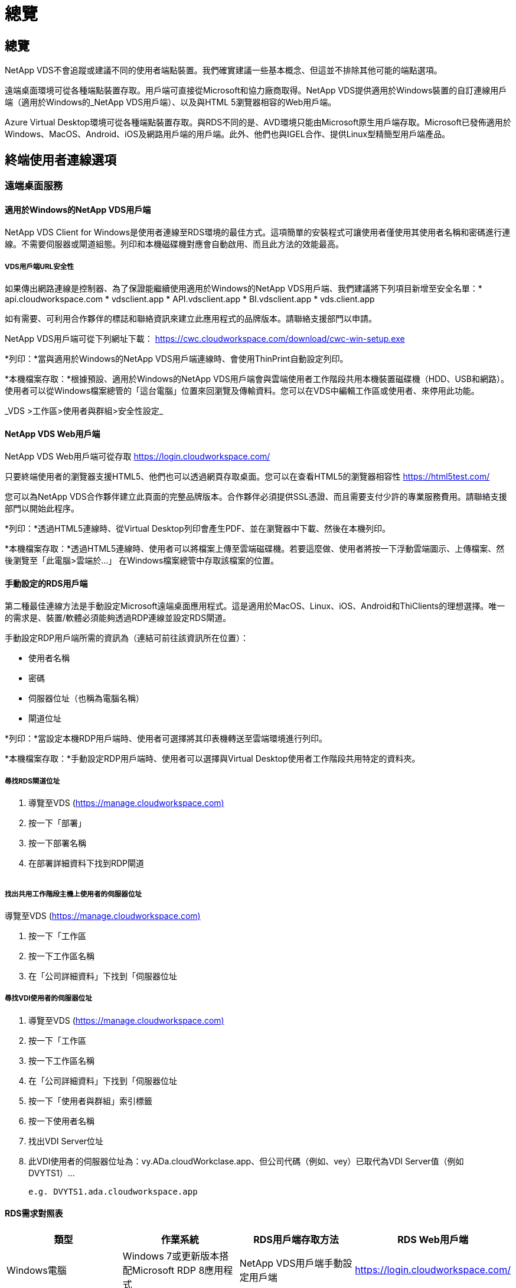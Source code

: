 = 總覽
:allow-uri-read: 




== 總覽

NetApp VDS不會追蹤或建議不同的使用者端點裝置。我們確實建議一些基本概念、但這並不排除其他可能的端點選項。

遠端桌面環境可從各種端點裝置存取。用戶端可直接從Microsoft和協力廠商取得。NetApp VDS提供適用於Windows裝置的自訂連線用戶端（適用於Windows的_NetApp VDS用戶端）、以及與HTML 5瀏覽器相容的Web用戶端。

Azure Virtual Desktop環境可從各種端點裝置存取。與RDS不同的是、AVD環境只能由Microsoft原生用戶端存取。Microsoft已發佈適用於Windows、MacOS、Android、iOS及網路用戶端的用戶端。此外、他們也與IGEL合作、提供Linux型精簡型用戶端產品。



== 終端使用者連線選項



=== 遠端桌面服務



==== 適用於Windows的NetApp VDS用戶端

NetApp VDS Client for Windows是使用者連線至RDS環境的最佳方式。這項簡單的安裝程式可讓使用者僅使用其使用者名稱和密碼進行連線。不需要伺服器或閘道組態。列印和本機磁碟機對應會自動啟用、而且此方法的效能最高。



===== VDS用戶端URL安全性

如果傳出網路連線是控制器、為了保證能繼續使用適用於Windows的NetApp VDS用戶端、我們建議將下列項目新增至安全名單：* api.cloudworkspace.com * vdsclient.app * API.vdsclient.app * BI.vdsclient.app * vds.client.app

如有需要、可利用合作夥伴的標誌和聯絡資訊來建立此應用程式的品牌版本。請聯絡支援部門以申請。

NetApp VDS用戶端可從下列網址下載： https://cwc.cloudworkspace.com/download/cwc-win-setup.exe[]

*列印：*當與適用於Windows的NetApp VDS用戶端連線時、會使用ThinPrint自動設定列印。

*本機檔案存取：*根據預設、適用於Windows的NetApp VDS用戶端會與雲端使用者工作階段共用本機裝置磁碟機（HDD、USB和網路）。使用者可以從Windows檔案總管的「這台電腦」位置來回瀏覽及傳輸資料。您可以在VDS中編輯工作區或使用者、來停用此功能。

_VDS >工作區>使用者與群組>安全性設定_image:win_client_disk_access.png[""]



==== NetApp VDS Web用戶端

NetApp VDS Web用戶端可從存取 https://login.cloudworkspace.com/[]

只要終端使用者的瀏覽器支援HTML5、他們也可以透過網頁存取桌面。您可以在查看HTML5的瀏覽器相容性 https://html5test.com/[]

您可以為NetApp VDS合作夥伴建立此頁面的完整品牌版本。合作夥伴必須提供SSL憑證、而且需要支付少許的專業服務費用。請聯絡支援部門以開始此程序。

*列印：*透過HTML5連線時、從Virtual Desktop列印會產生PDF、並在瀏覽器中下載、然後在本機列印。

*本機檔案存取：*透過HTML5連線時、使用者可以將檔案上傳至雲端磁碟機。若要這麼做、使用者將按一下浮動雲端圖示、上傳檔案、然後瀏覽至「此電腦>雲端於…」 在Windows檔案總管中存取該檔案的位置。



==== 手動設定的RDS用戶端

第二種最佳連線方法是手動設定Microsoft遠端桌面應用程式。這是適用於MacOS、Linux、iOS、Android和ThiClients的理想選擇。唯一的需求是、裝置/軟體必須能夠透過RDP連線並設定RDS閘道。

手動設定RDP用戶端所需的資訊為（連結可前往該資訊所在位置）：

* 使用者名稱
* 密碼
* 伺服器位址（也稱為電腦名稱）
* 閘道位址


*列印：*當設定本機RDP用戶端時、使用者可選擇將其印表機轉送至雲端環境進行列印。

*本機檔案存取：*手動設定RDP用戶端時、使用者可以選擇與Virtual Desktop使用者工作階段共用特定的資料夾。



===== 尋找RDS閘道位址

. 導覽至VDS (https://manage.cloudworkspace.com)[]
. 按一下「部署」
. 按一下部署名稱
. 在部署詳細資料下找到RDP閘道


image:manual_client1.png[""]



===== 找出共用工作階段主機上使用者的伺服器位址

導覽至VDS (https://manage.cloudworkspace.com)[]

. 按一下「工作區
. 按一下工作區名稱
. 在「公司詳細資料」下找到「伺服器位址image:manual_client2.png[""]




===== 尋找VDI使用者的伺服器位址

. 導覽至VDS (https://manage.cloudworkspace.com)[]
. 按一下「工作區
. 按一下工作區名稱
. 在「公司詳細資料」下找到「伺服器位址image:manual_client3.png[""]
. 按一下「使用者與群組」索引標籤
. 按一下使用者名稱
. 找出VDI Server位址image:manual_client4.png[""]
. 此VDI使用者的伺服器位址為：vy.ADa.cloudWorkclase.app、但公司代碼（例如、vey）已取代為VDI Server值（例如 DVYTS1）…
+
 e.g. DVYTS1.ada.cloudworkspace.app




==== RDS需求對照表

[cols="25,25,25,25"]
|===
| 類型 | 作業系統 | RDS用戶端存取方法 | RDS Web用戶端 


| Windows電腦 | Windows 7或更新版本搭配Microsoft RDP 8應用程式 | NetApp VDS用戶端手動設定用戶端 | https://login.cloudworkspace.com/[] 


| MacOS | MacOS 10.10或更新版本、以及Microsoft遠端桌面8應用程式 | 手動設定用戶端 | https://login.cloudworkspace.com/[] 


| iOS | IOS 8.0或更新版本、以及任何 link:https://itunes.apple.com/us/app/microsoft-remote-desktop/id714464092?mt=8["遠端桌面應用程式"] 支援RD閘道 | 手動設定用戶端 | https://login.cloudworkspace.com/[] 


| Android | 可執行的Android版本 link:https://play.google.com/store/apps/details?id=com.microsoft.rdc.android&hl=en_US["Microsoft遠端桌面應用程式"] | 手動設定用戶端 | https://login.cloudworkspace.com/[] 


| Linux | 幾乎所有版本都有支援RD閘道的RDS應用程式 | 手動設定用戶端 | https://login.cloudworkspace.com/[] 


| 精簡型用戶端 | 各種精簡型用戶端都能正常運作、只要它們支援RD閘道即可。建議使用Windows型精簡型用戶端 | 手動設定用戶端 | https://login.cloudworkspace.com/[] 
|===


===== 比較對照表

[cols="20,20,20,20,20,20"]
|===
| 元素/功能 | HTML5瀏覽器 | 適用於Windows的VDS用戶端 | MacOS RDP用戶端 | 行動裝置上的RDP用戶端 | 行動裝置上的HTML5用戶端 


| 本機磁碟機存取 | 按一下背景、然後在畫面頂端中央顯示雲端圖示 | 可在Windows檔案總管中使用 | 按一下滑鼠右鍵編輯RDP。移至重新導向索引標籤。然後選擇您要對應的資料夾。登入桌面、桌面將顯示為對應的磁碟機。 | 不適用 | 不適用 


| 顯示擴充 | 可以調整大小、並根據瀏覽器視窗的大小而變更。這絕不能大於端點的解析度（發生多個監視器時、為主要端點監控器） | 可重新調整規模、但一律等於端點的螢幕解析度（在多個顯示器的情況下、為主要端點監控器） | 可重新調整規模、但一律等於端點的螢幕解析度（在多個顯示器的情況下、為主要端點監控器） | 不適用 | 不適用 


| 複製/貼上 | 透過剪貼簿重新導向啟用。 | 透過剪貼簿重新導向啟用。 | 透過剪貼簿重新導向啟用。在虛擬桌面內、請使用Control + C或V、而非命令+ C或V | 透過剪貼簿重新導向啟用。 | 透過剪貼簿重新導向啟用。 


| 印表機對應 | 透過瀏覽器用來偵測本機和網路印表機的PDF列印驅動程式來處理列印 | 所有透過ThinPrint公用程式對應的本機和網路印表機 | 所有透過ThinPrint公用程式對應的本機和網路印表機 | 所有透過ThinPrint公用程式對應的本機和網路印表機 | 透過瀏覽器用來偵測本機和網路印表機的PDF列印驅動程式來處理列印 


| 效能 | 未啟用RemoteFX（增強音訊和視訊） | 透過RDP啟用RemoteFX、提升音訊/視訊效能 | 透過RDP啟用RemoteFX、提升音訊/視訊效能 | 啟用RemoteFX、提升音訊/視訊效能 | 未啟用RemoteFX（音訊/視訊增強） 


| 在行動裝置上使用滑鼠 | 不適用 | 不適用 | 不適用 | 點選畫面以移動滑鼠、然後按一下 | 按住螢幕並拖曳以移動滑鼠、點選即可按一下 
|===


==== 周邊設備



===== 列印

* 虛擬桌面用戶端內含ThiPrint、可將本機印表機無縫傳送至雲端桌面。
* HTML5連線方法會在瀏覽器中下載PDF、以便進行本機列印。
* MacOS上的Microsoft遠端桌面8應用程式可讓使用者將印表機共用至雲端桌面




===== USB周邊設備

掃描儀、相機、讀卡器、音訊裝置等項目都有混合效果。虛擬桌面部署沒有什麼獨特之處、可以避免這種情況發生、但最佳選擇是測試任何必要的裝置。您的銷售代表可視需要協助設定測試帳戶。



===== 頻寬

* NetApp建議每位使用者至少擁有150KB頻寬。容量越大、使用者體驗就越好。
* 網際網路延遲低於100毫秒、且極低的Jitter也同樣重要。知識庫文章
* 貴公司使用VoIP、視訊串流、音訊串流及一般網際網路瀏覽功能、將會帶來額外的頻寬需求。
* 在計算使用者頻寬需求時、Virtual Desktop本身所耗用的頻寬量將是最小的元件之一。




====== Microsoft頻寬建議

https://docs.microsoft.com/en-us/azure/virtual-desktop/bandwidth-recommendations[]



====== 應用程式建議

[cols="20,60,20"]
|===
| 工作負載 | 範例應用程式 | 建議頻寬 


| 工作工作者 | Microsoft Word、Outlook、Excel、Adobe Reader | 1.5 Mbps 


| 辦公室員工 | Microsoft Word、Outlook、Excel、Adobe Reader、PowerPoint、 相片檢視器 | 3 Mbps 


| 知識工作者 | Microsoft Word、Outlook、Excel、Adobe Reader、PowerPoint、 相片檢視器、Java | 5 Mbps 


| 電力工作者 | Microsoft Word、Outlook、Excel、Adobe Reader、PowerPoint、 相片檢視器、Java、CAD/CAM、圖例/發佈 | 15 Mbps 
|===

NOTE: 無論工作階段中有多少使用者、這些建議都適用。



===== 顯示解析度建議

[cols="60,40"]
|===
| 一般顯示解析度為30 fps | 建議頻寬 


| 約1024 x 768像素 | 1.5 Mbps 


| 約為1、280 x 720像素 | 3 Mbps 


| 約1920 x 1080像素 | 5 Mbps 


| 約3840 x 2160像素（4K） | 15 Mbps 
|===


===== 本機裝置系統資源

* RAM、CPU、網路卡和圖形功能等本機系統資源、將會導致使用者體驗的差異。
* 網路與圖形功能最符合此要求。
* 1 GB的RAM和低功耗的處理器、位於經濟實惠的Windows裝置上。建議至少使用2-4 GB RAM。




=== Azure虛擬桌面



==== AVD Windows用戶端

請從下載Windows 7/10用戶端 https://docs.microsoft.com/en-us/azure/virtual-desktop/connect-windows-7-10[] 並使用終端使用者使用者名稱和密碼登入。請注意、遠端應用程式和桌面連線（RADC）、遠端桌面連線（mstsc）和NetApp VDS用戶端for Windows應用程式目前不支援登入AVD執行個體的功能。



==== AVD Web用戶端

在瀏覽器中、瀏覽至Azure Resource Manager整合式版本的Azure Virtual Desktop Web用戶端、網址為 https://rdweb.AVD.microsoft.com/arm/webclient[] 並使用您的使用者帳戶登入。


NOTE: 如果您使用Azure Virtual Desktop（傳統）、但未整合Azure Resource Manager、請連線至您的資源： https://rdweb.AVD.microsoft.com/webclient[] 而是。

